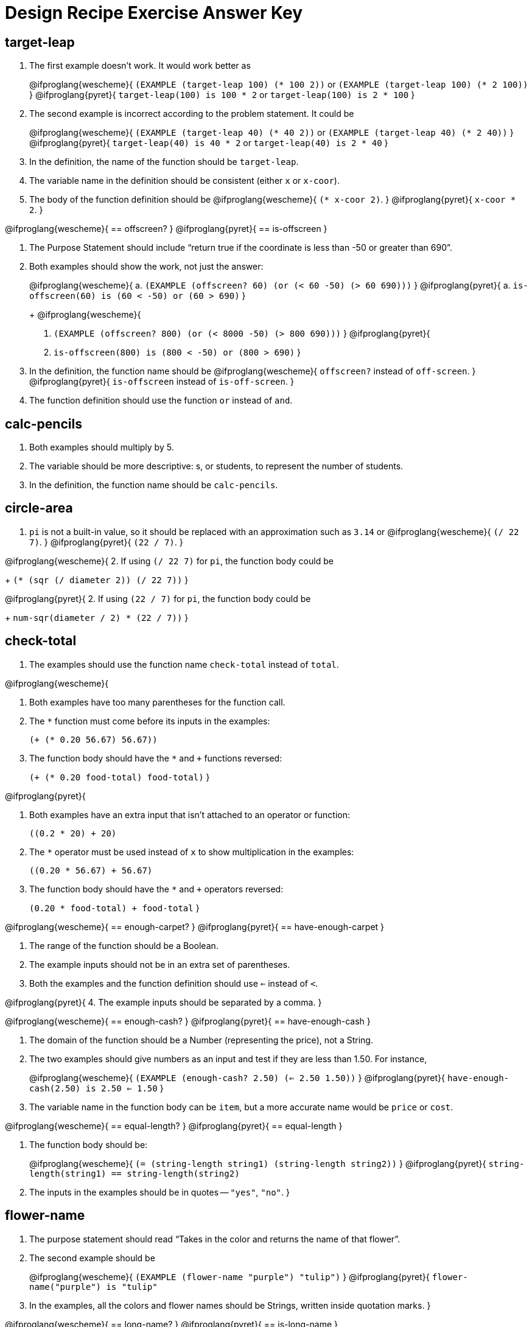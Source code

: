 = Design Recipe Exercise Answer Key

== target-leap

1. The first example doesn't work. It would work better as
+
@ifproglang{wescheme}{
`(EXAMPLE (target-leap 100) (* 100 2))` or
`(EXAMPLE (target-leap 100) (* 2 100))`
}
@ifproglang{pyret}{
`target-leap(100) is 100 * 2` or
`target-leap(100) is 2 * 100`
}

2. The second example is incorrect according to the problem
   statement. It could be
+
@ifproglang{wescheme}{
`(EXAMPLE (target-leap 40) (* 40 2))`  or
`(EXAMPLE (target-leap 40) (* 2 40))`
}
@ifproglang{pyret}{
`target-leap(40) is 40 * 2` or
`target-leap(40) is 2 * 40`
}

3. In the definition, the name of the function should be
`target-leap`.

4. The variable name in the definition should be consistent
(either `x` or `x-coor`).

5. The body of the function definition should be
@ifproglang{wescheme}{
`(* x-coor 2)`.
}
@ifproglang{pyret}{
`x-coor * 2`.
}

@ifproglang{wescheme}{
== offscreen?
}
@ifproglang{pyret}{
== is-offscreen
}

1. The Purpose Statement should include “return true if the coordinate is less
than -50 or greater than 690”.

2. Both examples should show the work, not just the answer:
+
@ifproglang{wescheme}{
a. `(EXAMPLE (offscreen? 60) (or (< 60 -50) (> 60 690)))`
}
@ifproglang{pyret}{
a. `is-offscreen(60) is (60 < -50) or (60 > 690)`
}
+
@ifproglang{wescheme}{
b. `(EXAMPLE (offscreen? 800) (or (< 8000 -50) (> 800 690)))`
}
@ifproglang{pyret}{
b. `is-offscreen(800) is (800 < -50) or (800 > 690)`
}

3. In the definition, the function name should be
@ifproglang{wescheme}{ `offscreen?` instead of `off-screen`. }
@ifproglang{pyret}{ `is-offscreen` instead of `is-off-screen`. }

4. The function definition should use the function `or` instead
   of `and`.

== calc-pencils

1. Both examples should multiply by 5.

2. The variable should be more descriptive: s, or students, to represent the
number of students.

3. In the definition, the function name should be `calc-pencils`.

== circle-area

1. `pi` is not a built-in value, so it should be replaced with an
approximation such as `3.14` or
@ifproglang{wescheme}{ `(/ 22 7)`. }
@ifproglang{pyret}{ `(22 / 7)`. }

@ifproglang{wescheme}{
2. If using
`(/ 22 7)`
for `pi`, the function body could be
+
`(* (sqr (/ diameter 2)) (/ 22 7))`
}

@ifproglang{pyret}{
2. If using
`(22 / 7)`
for `pi`, the function body could be
+
`num-sqr(diameter / 2) * (22 / 7))`
}

== check-total

1. The examples should use the function name `check-total` instead
of `total`.

@ifproglang{wescheme}{

2. Both examples have too many parentheses for the function call.

3. The `*` function must come before its inputs in the examples:
+
`(+ (* 0.20 56.67) 56.67))`

4. The function body should have the `*` and `+` functions
reversed:
+
`(+ (* 0.20 food-total) food-total)`
}

@ifproglang{pyret}{

2. Both examples have an extra input that isn't attached to an
   operator or function:
+
`((0.2 * 20) + 20)`

3. The `*` operator must be used instead of `x` to show multiplication in the examples:
+
`((0.20 * 56.67) + 56.67)`

4. The function body should have the `*` and `+` operators
reversed:
+
`(0.20 * food-total) + food-total`
}

@ifproglang{wescheme}{
 == enough-carpet?
}
@ifproglang{pyret}{
== have-enough-carpet
}


1. The range of the function should be a Boolean.

2. The example inputs should not be in an extra set of
   parentheses.

3. Both the examples and the function definition should use `<=`
instead of `<`.

@ifproglang{pyret}{
4. The example inputs should be separated by a comma.
}

@ifproglang{wescheme}{
== enough-cash?
}
@ifproglang{pyret}{
== have-enough-cash
}

1. The domain of the function should be a Number (representing
the price), not a String.

2. The two examples should give numbers as an input and test if
they are less than 1.50. For instance,
+
@ifproglang{wescheme}{
`(EXAMPLE (enough-cash? 2.50) (<= 2.50 1.50))`
}
@ifproglang{pyret}{
`have-enough-cash(2.50) is 2.50 <= 1.50`
}

3. The variable name in the function body can be `item`, but a
more accurate name would be `price` or `cost`.

@ifproglang{wescheme}{
== equal-length?
}
@ifproglang{pyret}{
== equal-length
}

1. The function body should be:
+
@ifproglang{wescheme}{
`(= (string-length string1) (string-length string2))`
}
@ifproglang{pyret}{
`string-length(string1) == string-length(string2)`

2. The inputs in the examples should be in quotes -- `"yes"`,
   `"no"`.
}

== flower-name

1. The purpose statement should read “Takes in the color and
   returns the name of that flower”.

2. The second example should be
+
@ifproglang{wescheme}{
`(EXAMPLE (flower-name "purple") "tulip")`
}
@ifproglang{pyret}{
`flower-name("purple") is "tulip"`

3. In the examples, all the colors and flower names should be Strings, written inside quotation marks.
}

@ifproglang{wescheme}{
== long-name?
}
@ifproglang{pyret}{
== is-long-name
}

1. Both examples should use the function `string-length`, not
@ifproglang{wescheme}{ `string=?`. }
@ifproglang{pyret}{ `string-equal`. }

2. The examples should check if the name is longer than 20
   characters, not 10.

@ifproglang{wescheme}{
3. The function name in the definition should be `long-name?`.
}

@ifproglang{pyret}{
3. The function name in the definition should be `is-long-name`.
}


4. The body of the function should be
+
@ifproglang{wescheme}{
`(< (string-length name) 20)`
}
@ifproglang{pyret}{
`string-length(name) < 20`
}

== scale-image

1. The purpose statement doesn't specify which strings matter, or
how much to scale by.
+
The examples do not use the `scale` function at all, and instead
change the parameters of the image. The first example should be:
+
@ifproglang{wescheme}{
----
(EXAMPLE (scale-image (circle 5 "solid" "red") "bigger")
         (scale 2 (circle 5 "solid" "red"))
----
}
@ifproglang{pyret}{
----
scale-image(circle(5, "solid", "red"), "bigger") is
         scale(2, circle(5, "solid", "red"))
----
}

2. The function name in the second example is incorrect.

== state-tax

1. The domain for the function should be
@ifproglang{wescheme}{ `String Number` }
@ifproglang{pyret}{ `String, Number` }
to account for both
the state and the price of the item.

2. The function name in both examples should be `state-tax`.

3. The example inputs (`"Delaware"` and `"Georgia"`) should be
   Strings.

4. Examples should include a numerical price instead of the variable name
`price`.

5. The examples should use `*` not `+`.

6. The function variable name should not contain spaces and must
   be consistent throughout the function definition. It should
   instead be `price`.

@ifproglang{wescheme}{
== late-to-class?
}
@ifproglang{pyret}{
== late-to-class
}

1. Both examples should include 4 numbers as inputs.

2. In the first example, `<` should be used in place of `>`.

@ifproglang{wescheme}{
3. Both examples and the function definition should calculate
   distance based on the 4 inputs, such as:
+
`((late-to-class? 40 55 80 100) (< 25 (distance 40 55 80 100)))`
}

@ifproglang{pyret}{
3. Both examples and the function definition should calculate
   distance based on the 4 inputs, such as:
+
`late-to-class(40, 55, 80, 100) is 25 < distance(40, 55, 80, 100)`
}

4. The two examples should be different from each other.  Since
   the function returns a Boolean, good practice would be to make
   one example that is true and another that is false.
